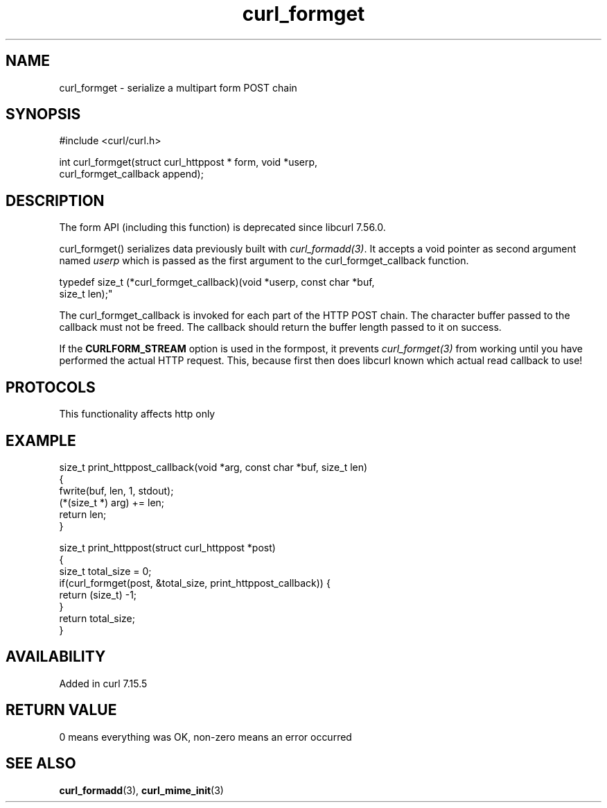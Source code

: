 .\" generated by cd2nroff 0.1 from curl_formget.md
.TH curl_formget 3 "2025-10-17" libcurl
.SH NAME
curl_formget \- serialize a multipart form POST chain
.SH SYNOPSIS
.nf
#include <curl/curl.h>

int curl_formget(struct curl_httppost * form, void *userp,
                 curl_formget_callback append);
.fi
.SH DESCRIPTION
The form API (including this function) is deprecated since libcurl 7.56.0.

curl_formget() serializes data previously built with \fIcurl_formadd(3)\fP. It
accepts a void pointer as second argument named \fIuserp\fP which is passed as the
first argument to the curl_formget_callback function.

.nf
 typedef size_t (*curl_formget_callback)(void *userp, const char *buf,
                                         size_t len);"
.fi

The curl_formget_callback is invoked for each part of the HTTP POST chain. The
character buffer passed to the callback must not be freed. The callback should
return the buffer length passed to it on success.

If the \fBCURLFORM_STREAM\fP option is used in the formpost, it prevents
\fIcurl_formget(3)\fP from working until you have performed the actual HTTP request.
This, because first then does libcurl known which actual read callback to use!
.SH PROTOCOLS
This functionality affects http only
.SH EXAMPLE
.nf
size_t print_httppost_callback(void *arg, const char *buf, size_t len)
{
  fwrite(buf, len, 1, stdout);
  (*(size_t *) arg) += len;
  return len;
}

size_t print_httppost(struct curl_httppost *post)
{
  size_t total_size = 0;
  if(curl_formget(post, &total_size, print_httppost_callback)) {
    return (size_t) -1;
  }
  return total_size;
}
.fi
.SH AVAILABILITY
Added in curl 7.15.5
.SH RETURN VALUE
0 means everything was OK, non\-zero means an error occurred
.SH SEE ALSO
.BR curl_formadd (3),
.BR curl_mime_init (3)
